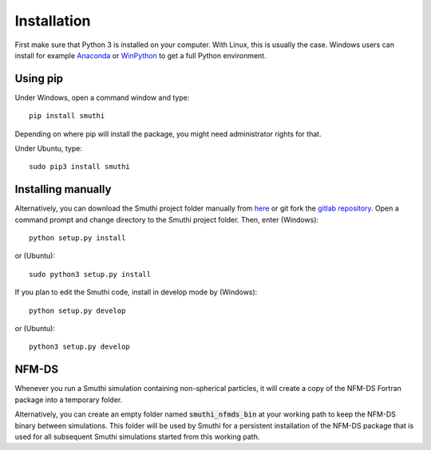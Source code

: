 Installation
=============
First make sure that Python 3 is installed on your computer. With Linux, this is usually the case. Windows users can
install for example `Anaconda <https://www.continuum.io/downloads>`_ or `WinPython <https://winpython.github.io/>`_ to
get a full Python environment.

Using pip
----------
Under Windows, open a command window and type::

    pip install smuthi

Depending on where pip will install the package, you might need administrator rights for that.

Under Ubuntu, type::

   sudo pip3 install smuthi

Installing manually
--------------------
Alternatively, you can download the Smuthi project folder manually from `here <https://gitlab.com/AmosEgel/smuthi/tags>`_
or git fork the `gitlab repository <https://gitlab.com/AmosEgel/smuthi.git>`_. Open a command prompt and change directory to the Smuthi
project folder. Then, enter (Windows)::

   python setup.py install

or (Ubuntu)::

   sudo python3 setup.py install

If you plan to edit the Smuthi code, install in develop mode by (Windows)::

   python setup.py develop

or (Ubuntu)::

   python3 setup.py develop


NFM-DS
-------
Whenever you run a Smuthi simulation containing non-spherical particles,
it will create a copy of the NFM-DS Fortran package into a temporary
folder.

Alternatively, you can create an empty folder named :code:`smuthi_nfmds_bin`
at your working path to keep the NFM-DS binary between simulations. This folder
will be used by Smuthi for a persistent installation of the NFM-DS package
that is used for all subsequent Smuthi simulations started from this working path.

